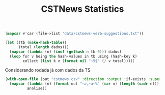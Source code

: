 #+Title: CSTNews Statistics

#+name: iaa
#+BEGIN_SRC lisp :package "cstnews"
(mapcar #'car (file->list "data/cstnews-verb-suggestions.txt"))
#+END_SRC

#+BEGIN_SRC lisp :var dados=iaa :results value
  (let ((tb (make-hash-table))
        (total (length dados)))
    (mapcar (lambda (n) (incf (gethash n tb 0))) dados)
    (loop for v being the hash-values in tb using (hash-key k)
          collect (list k v (format nil "~5$" (/ v total)))))
#+END_SRC

#+RESULTS:
| -1 | 2032 | 0.38675 |
|  0 | 1649 | 0.31386 |
|  1 |  548 | 0.10430 |
|  2 |  366 | 0.06966 |
|  3 |  201 | 0.03826 |
|  4 |  120 | 0.02284 |
|  5 |  111 | 0.02113 |
|  6 |   88 | 0.01675 |
|  7 |   40 | 0.00761 |
|  8 |   31 | 0.00590 |
|  9 |   17 | 0.00324 |
| 10 |    9 | 0.00171 |
| 11 |   13 | 0.00247 |
| 12 |    2 | 0.00038 |
| 13 |    7 | 0.00133 |
| 14 |    5 | 0.00095 |
| 15 |    5 | 0.00095 |
| 16 |    1 | 0.00019 |
| 17 |    1 | 0.00019 |
| 18 |    1 | 0.00019 |
| 19 |    5 | 0.00095 |
| 20 |    2 | 0.00038 |


Considerando rodada já com dados da TS

#+name: dados2
#+BEGIN_SRC lisp  :results value :package :cstnews :cache yes
  (with-open-file (out "cstnews.csv" :direction :output :if-exists :supersede)
    (mapcar (lambda (n) (format out "~a,~a~%" (car n) (length (cadr n))))
            analise))
#+END_SRC




